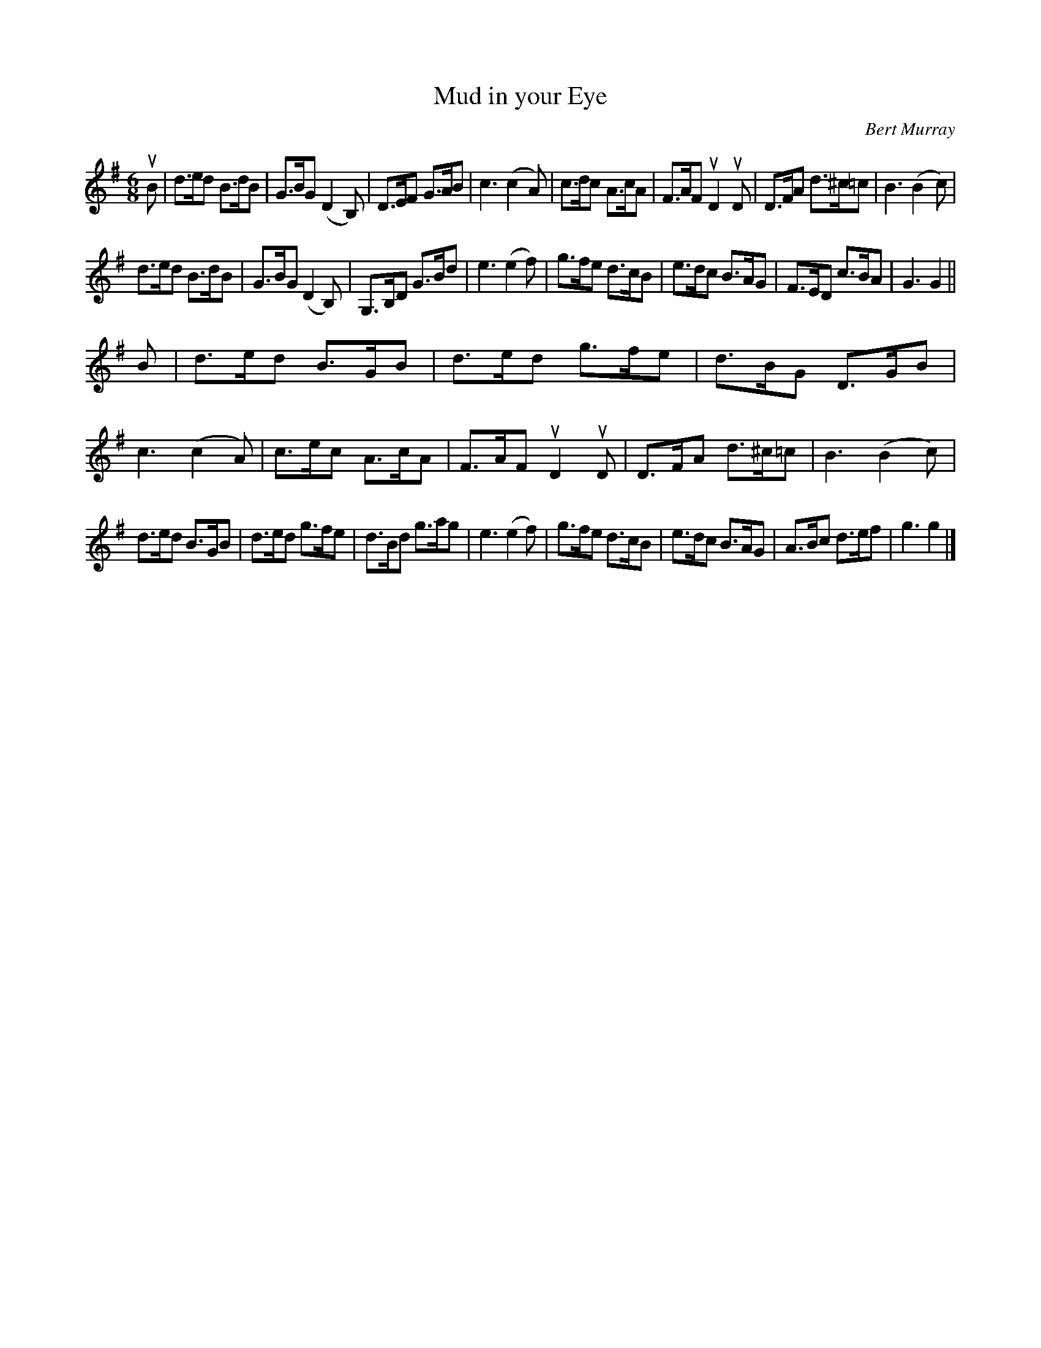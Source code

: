 X: 502
T: Mud in your Eye
C: Bert Murray
R: jig
B: Bert Murray's "Bon Accord Collection" 1999 p.50
%
Z: 2011 John Chambers <jc:trillian.mit.edu>
M: 6/8
L: 1/8
K: G
uB |\
d>ed B>dB | G>BG (D2B,) | D>EF G>AB | c3 (c2A) |\
c>dc A>cA | F>AF uD2uD | D>FA d>^c=c | B3 (B2c) |
d>ed B>dB | G>BG (D2B,) | G,>B,D G>Bd | e3 (e2f) |\
g>fe d>cB | e>dc B>AG | F>ED c>BA | G3 G2 ||
B |\
d>ed B>GB | d>ed g>fe | d>BG D>GB | c3 (c2A) |\
c>ec A>cA | F>AF uD2uD | D>FA d>^c=c | B3 (B2c) |
d>ed B>GB | d>ed g>fe | d>Bd g>ag | e3 (e2f) |\
g>fe d>cB | e>dc B>AG | A>Bc d>ef | g3 g2 |]
